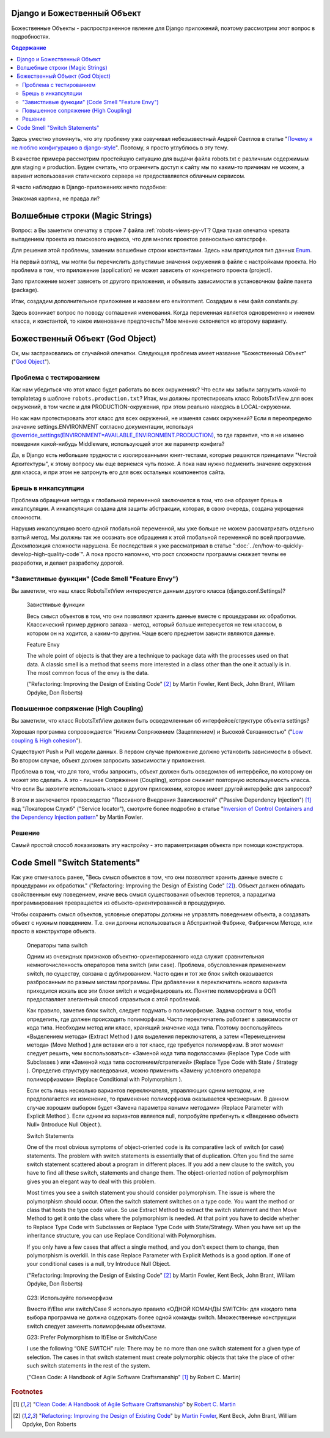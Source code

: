
Django и Божественный Объект
============================

.. post:: Jan 02, 2018
   :language: ru
   :tags: Django
   :category:
   :author: Ivan Zakrevsky


Божественные Объекты - распространенное явление для Django приложений, поэтому рассмотрим этот вопрос в подробностях.

.. contents:: Содержание

Здесь уместно упомянуть, что эту проблему уже озвучивал небезызвестный Андрей Светлов в статье "`Почему я не люблю конфигурацию в django-style <http://asvetlov.blogspot.com/2015/05/global-config.html>`__". Поэтому, я просто углублюсь в эту тему.

В качестве примера рассмотрим простейшую ситуацию для выдачи файла robots.txt с различным содержимым для staging и production. Будем считать, что ограничить доступ к сайту мы по каким-то причинам не можем, а вариант использования статического сервера не предоставляется облачным сервисом.

Я часто наблюдаю в Django-приложениях нечто подобное:


.. code-block:: python
   :caption: someproject/settings_production.py
   :name: someproject-settings-production-py-v1
   :linenos:

   from .settings import *

   ENVIRONMENT = 'production'


.. code-block:: python
   :caption: robots/urls.py
   :name: robots-urls-py-v1
   :linenos:

   from django.urls import path
   from robots.views import RobotsTxtView


   urlpatterns = [
       path('robots.txt', RobotsTxtView.as_view(
           content_type="text/plain"
       ), name='robots.txt'),
   ]


.. code-block:: python
   :caption: robots/views.py
   :name: robots-views-py-v1
   :linenos:

   from django.conf import settings
   from django.views.generic import TemplateView


   class RobotsTxtView(TemplateView):
       def get_template_names(self):
           if settings.ENVIRONMENT == 'producton':
               return ['robots.production.txt']
           else:
               return ['robots.default.txt']

Знакомая картина, не правда ли?


Волшебные строки (Magic Strings)
================================

Вопрос: а Вы заметили опечатку в строке 7 файла :ref:`robots-views-py-v1`?
Одна такая опечатка чревата выпадением проекта из поискового индекса, что для многих проектов равносильно катастрофе.

Для решения этой проблемы, заменим волшебные строки константами.
Здесь нам пригодится тип данных `Enum <https://docs.python.org/3/library/enum.html>`__.

На первый взгляд, мы могли бы перечислить допустимые значения окружения в файле с настройками проекта.
Но проблема в том, что приложение (application) не может зависеть от конкретного проекта (project).

Зато приложение может зависеть от другого приложения, и объявить зависимости в установочном файле пакета (package).

Итак, создадим дополнительное приложение и назовем его environment.
Создадим в нем файл constants.py.

Здесь возникает вопрос по поводу соглашения именования.
Когда переменная является одновременно и именем класса, и константой, то какое именование предпочесть?
Мое мнение склоняется ко второму варианту.


.. code-block:: python
   :caption: someproject/settings_production.py
   :name: someproject-settings-production-py-v2
   :linenos:

   from .settings import *
   from environment.constants import AVAILABLE_ENVIRONMENT

   ENVIRONMENT = AVAILABLE_ENVIRONMENT.PRODUCTION


.. code-block:: python
   :caption: environment/constants.py
   :name: environment-constants-py-v2
   :linenos:

   from enum import IntEnum, unique


   @unique
   class AVAILABLE_ENVIRONMENT(IntEnum):
       LOCAL = 1
       DEVELOPMENT = 2
       STAGING = 3
       PRODUCTION = 4

   AVAILABLE_ENVIRONMENT.do_not_call_in_templates = True


.. code-block:: python
   :caption: robots/views.py
   :name: robots-views-py-v2
   :linenos:

   from django.conf import settings
   from django.views.generic import TemplateView
   from environment.constants import AVAILABLE_ENVIRONMENT


   class RobotsTxtView(TemplateView):
       def get_template_names(self):
           if settings.ENVIRONMENT == AVAILABLE_ENVIRONMENT.PRODUCTION:
               return ['robots.production.txt']
           else:
               return ['robots.default.txt']


Божественный Объект (God Object)
================================

Ок, мы застраховались от случайной опечатки.
Следующая проблема имеет название "Божественный Объект" ("`God Object <http://wiki.c2.com/?GodObject>`__").


Проблема с тестированием
------------------------

Как нам убедиться что этот класс будет работать во всех окружениях?
Что если мы забыли загрузить какой-то templatetag в шаблоне ``robots.production.txt``?
Итак, мы должны протестировать класс RobotsTxtView для всех окружений, в том числе и для PRODUCTION-окружения, при этом реально находясь в LOCAL-окружении.

Но как нам протестировать этот класс для всех окружений, не изменяя самих окружений?
Если я переопределю значение settings.ENVIRONMENT согласно документации, используя `@override_settings(ENVIRONMENT=AVAILABLE_ENVIRONMENT.PRODUCTION) <https://docs.djangoproject.com/en/2.0/topics/testing/tools/#django.test.override_settings>`__, то где гарантия, что я не изменю поведения какой-нибудь Middleware, использующей этот же параметр конфига?

Да, в Django есть небольшие трудности с изолированными юнит-тестами, которые решаются принципами "Чистой Архитектуры", к этому вопросу мы еще вернемся чуть позже.
А пока нам нужно подменить значение окружения для класса, и при этом не затронуть его для всех остальных компонентов сайта.


Брешь в инкапсуляции
--------------------

Проблема обращения метода к глобальной переменной заключается в том, что она образует брешь в инкапсуляции.
А инкапсуляция создана для защиты абстракции, которая, в свою очередь, создана укрощения сложности.

Нарушив инкапсуляцию всего одной глобальной переменной, мы уже больше не можем рассматривать отдельно взятый метод.
Мы должны так же осознать все обращения к этой глобальной переменной по всей программе.
Декомпозиция сложности нарушена. Ее последствия я уже рассматривал в статье ":doc:`../en/how-to-quickly-develop-high-quality-code`".
А пока просто напомню, что рост сложности программы снижает темпы ее разработки, и делает разработку дорогой.


"Завистливые функции" (Code Smell "Feature Envy")
-------------------------------------------------

Вы заметили, что наш класс RobotsTxtView интересуется данным другого класса (django.conf.Settings)?

    Завистливые функции

    Весь смысл объектов в том, что они позволяют хранить данные вместе
    с процедурами их обработки. Классический пример дурного запаха -
    метод, который больше интересуется не тем классом, в котором он на
    ходится, а каким-то другим. Чаще всего предметом зависти являются
    данные.

    Feature Envy

    The whole point of objects is that they are a technique to package data with the processes used
    on that data. A classic smell is a method that seems more interested in a class other than the one
    it actually is in. The most common focus of the envy is the data.

    ("Refactoring: Improving the Design of Existing Code" [#fnrefactoring]_ by Martin Fowler, Kent Beck, John Brant, William Opdyke, Don Roberts)


Повышенное сопряжение (High Coupling)
-------------------------------------

Вы заметили, что класс RobotsTxtView должен быть осведемленным об интерфейсе/структуре объекта settings?

Хорошая программа сопровождается "Низким Сопряжением (Зацеплением) и Высокой Связанностью" ("`Low coupling & High cohesion <http://wiki.c2.com/?CouplingAndCohesion>`__").

Существуют Push и Pull модели данных.
В первом случае приложение должно установить зависимости в объект.
Во втором случае, объект должен запросить зависимости у приложения.

Проблема в том, что для того, чтобы запросить, объект должен быть осведомлен об интерфейсе, по которому он может это сделать.
А это - лишнее Сопряжение (Coupling), которое снижает повторную используемость класса.
Что если Вы захотите использовать класс в другом приложении, которое имеет другой интерфейс для запросов?

В этом и заключается превосходство "Пассивного Внедрения Зависимостей" ("Passive Dependency Injection") [#fnccode]_ над "Локатором Служб" ("Service locator"), смотрите более подробно в статье "`Inversion of Control Containers and the Dependency Injection pattern <https://martinfowler.com/articles/injection.html>`__" by Martin Fowler.


Решение
-------

Самый простой способ локазизовать эту настройку - это параметризация объекта при помощи конструктора.


.. code-block:: python
   :caption: robots/urls.py
   :name: robots-urls-py-v3
   :linenos:

   from django.conf import settings
   from django.urls import path
   from robots.views import RobotsTxtView


   urlpatterns = [
       path('robots.txt', RobotsTxtView.as_view(
           content_type="text/plain",
           environment=settings.ENVIRONMENT
       ), name='robots.txt'),
   ]


.. code-block:: python
   :caption: robots/views.py
   :name: robots-views-py-v3
   :linenos:

   from django.views.generic import TemplateView
   from environment.constants import AVAILABLE_ENVIRONMENT


   class RobotsTxtView(TemplateView):
       environment = None

       def __init__(self, *args, **kwargs):
           super().__init__(*args, **kwargs)
           self.environment = kwargs['environment']

       def get_template_names(self):
           if settings.ENVIRONMENT == AVAILABLE_ENVIRONMENT.PRODUCTION:
               return ['robots.production.txt']
           else:
               return ['robots.default.txt']


Code Smell "Switch Statements"
==============================

Как уже отмечалось ранее, "Весь смысл объектов в том, что они позволяют хранить данные вместе с процедурами их обработки." ("Refactoring: Improving the Design of Existing Code" [#fnrefactoring]_).
Объект должен обладать свойственным ему поведением, иначе весь смысл существования объектов теряется, а парадигма программирования превращается из объекто-ориентированной в процедурную.

Чтобы сохранить смысл объектов, условные операторы должны не управлять поведением объекта, а создавать объект с нужным поведением.
Т.е. они должны использоваться в Абстрактной Фабрике, Фабричном Методе, или просто в конструкторе объекта.

    Операторы типа switch

    Одним из очевидных признаков объектно-ориентированного кода служит сравнительная
    немногочисленность операторов типа switch (или case). Проблема, обусловленная применением switch, по
    существу, связана с дублированием. Часто один и тот же блок switch оказывается разбросанным по разным
    местам программы. При добавлении в переключатель нового варианта приходится искать все эти блоки switch
    и модифицировать их. Понятие полиморфизма в ООП предоставляет элегантный способ справиться с этой
    проблемой.

    Как правило, заметив блок switch, следует подумать о полиморфизме. Задача состоит в том, чтобы
    определить, где должен происходить полиморфизм. Часто переключатель работает в зависимости от кода типа.
    Необходим метод или класс, хранящий значение кода типа. Поэтому воспользуйтесь «Выделением
    метода» (Extract Method ) для выделения переключателя, а затем «Перемещением метода» (Move Method ) для
    вставки его в тот класс, где требуется полиморфизм. В этот момент следует решить, чем воспользоваться-
    «Заменой кода типа подклассами» (Replace Type Code with Subclasses ) или «Заменой кода типа
    состоянием/стратегией» (Replace Type Code with State / Strategy ). Определив структуру наследования, можно
    применить «Замену условного оператора полиморфизмом» (Replace Conditional with Polymorphism ).

    Если есть лишь несколько вариантов переключателя, управляющих одним методом, и не предполагается
    их изменение, то применение полиморфизма оказывается чрезмерным. В данном случае хорошим выбором
    будет «Замена параметра явными методами» (Replace Parameter with Explicit Method ). Если одним из вариантов
    является null, попробуйте прибегнуть к «Введению объекта Null» (Introduce Null Object ).

    Switch Statements

    One of the most obvious symptoms of object-oriented code is its comparative lack of switch (or
    case) statements. The problem with switch statements is essentially that of duplication. Often you
    find the same switch statement scattered about a program in different places. If you add a new
    clause to the switch, you have to find all these switch, statements and change them. The
    object-oriented notion of polymorphism gives you an elegant way to deal with this problem.

    Most times you see a switch statement you should consider polymorphism. The issue is where
    the polymorphism should occur. Often the switch statement switches on a type code. You want
    the method or class that hosts the type code value. So use Extract Method to extract the switch
    statement and then Move Method to get it onto the class where the polymorphism is needed. At
    that point you have to decide whether to Replace Type Code with Subclasses or Replace
    Type Code with State/Strategy. When you have set up the inheritance structure, you can use
    Replace Conditional with Polymorphism.

    If you only have a few cases that affect a single method, and you don't expect them to change,
    then polymorphism is overkill. In this case Replace Parameter with Explicit Methods is a
    good option. If one of your conditional cases is a null, try Introduce Null Object.

    ("Refactoring: Improving the Design of Existing Code" [#fnrefactoring]_ by Martin Fowler, Kent Beck, John Brant, William Opdyke, Don Roberts)

..

    G23: Используйте полиморфизм

    Вместо if/Else или switch/Case
    Я использую правило «ОДНОЙ КОМАНДЫ SWITCH»: для каждого типа
    выбора программа не должна содержать более одной команды switch. Множественные
    конструкции switch следует заменять полиморфными объектами.

    G23: Prefer Polymorphism to If/Else or Switch/Case

    I use the following “ONE SWITCH” rule: There may be no more than one switch
    statement for a given type of selection. The cases in that switch statement must create
    polymorphic objects that take the place of other such switch statements in the rest of the system.

    ("Clean Code: A Handbook of Agile Software Craftsmanship" [#fnccode]_ by Robert C. Martin)




.. rubric:: Footnotes

.. [#fnccode] "`Clean Code: A Handbook of Agile Software Craftsmanship`_" by `Robert C. Martin`_
.. [#fnrefactoring] "`Refactoring: Improving the Design of Existing Code`_" by `Martin Fowler`_, Kent Beck, John Brant, William Opdyke, Don Roberts


.. update:: Jan 02, 2018


.. _Clean Code\: A Handbook of Agile Software Craftsmanship: http://www.informit.com/store/clean-code-a-handbook-of-agile-software-craftsmanship-9780132350884
.. _Robert C. Martin: http://informit.com/martinseries
.. _Refactoring\: Improving the Design of Existing Code: https://martinfowler.com/books/refactoring.html
.. _Martin Fowler: https://martinfowler.com/aboutMe.html
